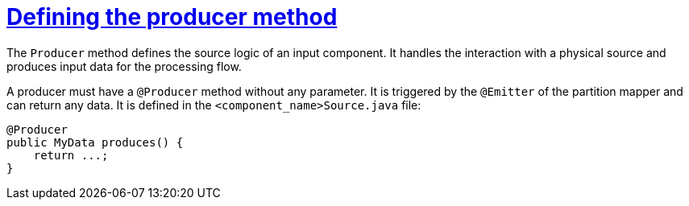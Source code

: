 = xref:component-producer.adoc[Defining the producer method]
:page-partial:
:description: How to develop a producer with Talend Component Kit
:keywords: component type, producer, emitter, input

The `Producer` method defines the source logic of an input component. It handles the interaction with a physical source and produces input data for the processing flow.

A producer must have a `@Producer` method without any parameter. It is triggered by the `@Emitter` of the partition mapper and can return any data. It is defined in the `<component_name>Source.java` file:

[source,java,indent=0,subs="verbatim,quotes,attributes"]
----
@Producer
public MyData produces() {
    return ...;
}
----
